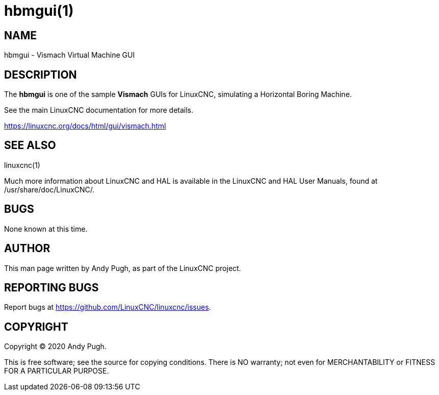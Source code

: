 = hbmgui(1)

== NAME

hbmgui - Vismach Virtual Machine GUI

== DESCRIPTION

The *hbmgui* is one of the sample *Vismach* GUIs for LinuxCNC, simulating a Horizontal Boring Machine.

See the main LinuxCNC documentation for more details.

https://linuxcnc.org/docs/html/gui/vismach.html

== SEE ALSO

linuxcnc(1)

Much more information about LinuxCNC and HAL is available in the
LinuxCNC and HAL User Manuals, found at /usr/share/doc/LinuxCNC/.

== BUGS

None known at this time.

== AUTHOR

This man page written by Andy Pugh, as part of the LinuxCNC project.

== REPORTING BUGS

Report bugs at https://github.com/LinuxCNC/linuxcnc/issues.

== COPYRIGHT

Copyright © 2020 Andy Pugh.

This is free software; see the source for copying conditions. There is
NO warranty; not even for MERCHANTABILITY or FITNESS FOR A PARTICULAR
PURPOSE.
